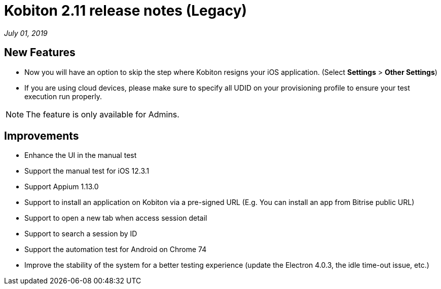 = Kobiton 2.11 release notes (Legacy)
:navtitle: Kobiton 2.11 release notes

_July 01, 2019_

== New Features

* Now you will have an option to skip the step where Kobiton resigns your iOS application. (Select *Settings* > *Other Settings*)
* If you are using cloud devices, please make sure to specify all UDID on your provisioning profile to ensure your test execution run properly.

[NOTE]
The feature is only available for Admins.

== Improvements

* Enhance the UI in the manual test
* Support the manual test for iOS 12.3.1
* Support Appium 1.13.0
* Support to install an application on Kobiton via a pre-signed URL (E.g. You can install an app from Bitrise public URL)
* Support to open a new tab when access session detail
* Support to search a session by ID
* Support the automation test for Android on Chrome 74
* Improve the stability of the system for a better testing experience (update the Electron 4.0.3, the idle time-out issue, etc.)
